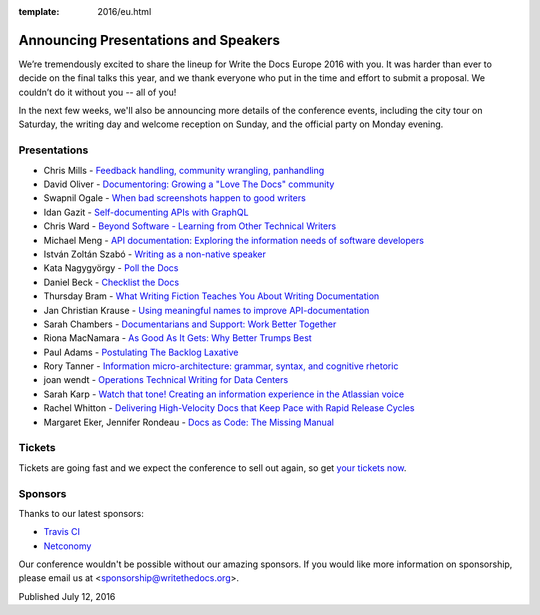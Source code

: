 :template: 2016/eu.html

Announcing Presentations and Speakers
=====================================

We’re tremendously excited to share the lineup for Write the Docs Europe 2016 with you. 
It was harder than ever to decide on the final talks this year, and we thank everyone who put 
in the time and effort to submit a proposal. We couldn’t do it without you -- all of you!

In the next few weeks, we'll also be announcing more details of the conference events, including the city 
tour on Saturday, the writing day and welcome reception on Sunday, and the official party on Monday evening. 


Presentations
-------------

* Chris Mills - `Feedback handling, community wrangling, panhandling <http://www.writethedocs.org/conf/eu/2016/speakers/#speaker-chris-mills>`_
* David Oliver - `Documentoring: Growing a "Love The Docs" community <http://www.writethedocs.org/conf/eu/2016/speakers/#speaker-david-oliver>`_
* Swapnil Ogale - `When bad screenshots happen to good writers <http://www.writethedocs.org/conf/eu/2016/speakers/#speaker-swapnil-ogale>`_
* Idan Gazit - `Self-documenting APIs with GraphQL <http://www.writethedocs.org/conf/eu/2016/speakers/#speaker-idan-gazit>`_
* Chris Ward - `Beyond Software - Learning from Other Technical Writers <http://www.writethedocs.org/conf/eu/2016/speakers/#speaker-chris-ward>`_
* Michael Meng - `API documentation: Exploring the information needs of software developers <http://www.writethedocs.org/conf/eu/2016/speakers/#speaker-michael-meng>`_
* István Zoltán Szabó - `Writing as a non-native speaker <http://www.writethedocs.org/conf/eu/2016/speakers/#speaker-istvan-zoltan-szabo>`_
* Kata Nagygyörgy - `Poll the Docs <http://www.writethedocs.org/conf/eu/2016/speakers/#speaker-kata-nagygyorgy>`_
* Daniel Beck - `Checklist the Docs <http://www.writethedocs.org/conf/eu/2016/speakers/#speaker-daniel-beck>`_
* Thursday Bram - `What Writing Fiction Teaches You About Writing Documentation <http://www.writethedocs.org/conf/eu/2016/speakers/#speaker-thursday-bram>`_
* Jan Christian Krause - `Using meaningful names to improve API-documentation <http://www.writethedocs.org/conf/eu/2016/speakers/#speaker-jan-christian-krause>`_
* Sarah Chambers - `Documentarians and Support: Work Better Together <http://www.writethedocs.org/conf/eu/2016/speakers/#speaker-sarah-chambers>`_
* Riona MacNamara - `As Good As It Gets: Why Better Trumps Best <http://www.writethedocs.org/conf/eu/2016/speakers/#speaker-riona-macnamara>`_
* Paul Adams - `Postulating The Backlog Laxative <http://www.writethedocs.org/conf/eu/2016/speakers/#speaker-paul-adams>`_
* Rory Tanner - `Information micro-architecture: grammar, syntax, and cognitive rhetoric <http://www.writethedocs.org/conf/eu/2016/speakers/#speaker-rory-tanner>`_
* joan wendt - `Operations Technical Writing for Data Centers <http://www.writethedocs.org/conf/eu/2016/speakers/#speaker-joan-wendt>`_
* Sarah Karp - `Watch that tone! Creating an information experience in the Atlassian voice <http://www.writethedocs.org/conf/eu/2016/speakers/#speaker-sarah-karp>`_
* Rachel Whitton - `Delivering High-Velocity Docs that Keep Pace with Rapid Release Cycles <http://www.writethedocs.org/conf/eu/2016/speakers/#speaker-rachel-whitton>`_
* Margaret Eker, Jennifer Rondeau - `Docs as Code: The Missing Manual <http://www.writethedocs.org/conf/eu/2016/speakers/#speaker-margaret-eker>`_

Tickets
-------

Tickets are going fast and we expect the conference to sell out again, so get `your tickets now <https://ti.to/writethedocs/write-the-docs-eu-2016/>`_.

Sponsors
---------

Thanks to our latest sponsors:

* `Travis CI <https://travis-ci.com/>`_
* `Netconomy <https://www.netconomy.net>`_

Our conference wouldn't be possible without our amazing sponsors. If you
would like more information on sponsorship, please email us at
<sponsorship@writethedocs.org>.

Published July 12, 2016
